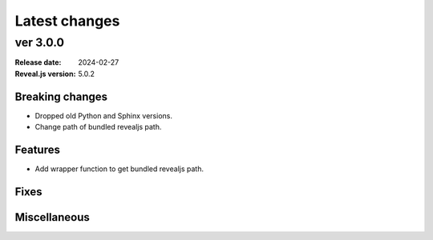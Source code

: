 ==============
Latest changes
==============

ver 3.0.0
=========

:Release date: 2024-02-27
:Reveal.js version: 5.0.2

Breaking changes
----------------

* Dropped old Python and Sphinx versions.
* Change path of bundled revealjs path.

Features
--------

* Add wrapper function to get bundled revealjs path.

Fixes
-----

Miscellaneous
-------------
